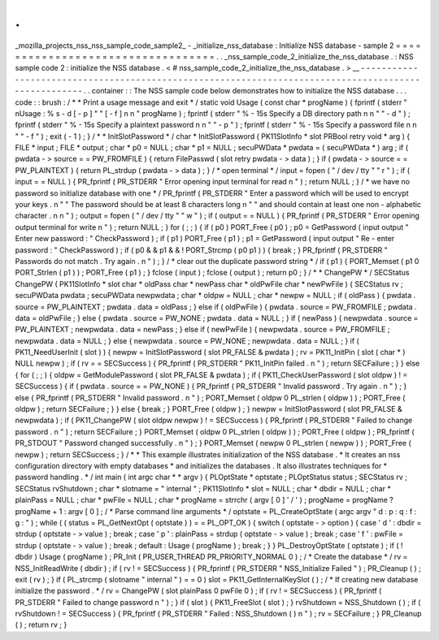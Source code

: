 .
.
_mozilla_projects_nss_nss_sample_code_sample2_
-
_initialize_nss_database
:
Initialize
NSS
database
-
sample
2
=
=
=
=
=
=
=
=
=
=
=
=
=
=
=
=
=
=
=
=
=
=
=
=
=
=
=
=
=
=
=
=
=
=
.
.
_nss_sample_code_2_initialize_the_nss_database
.
:
NSS
sample
code
2
:
initialize
the
NSS
database
.
<
#
nss_sample_code_2_initialize_the_nss_database
.
>
__
-
-
-
-
-
-
-
-
-
-
-
-
-
-
-
-
-
-
-
-
-
-
-
-
-
-
-
-
-
-
-
-
-
-
-
-
-
-
-
-
-
-
-
-
-
-
-
-
-
-
-
-
-
-
-
-
-
-
-
-
-
-
-
-
-
-
-
-
-
-
-
-
-
-
-
-
-
-
-
-
-
-
-
-
-
-
-
-
-
-
-
-
-
-
-
-
-
-
-
-
-
.
.
container
:
:
The
NSS
sample
code
below
demonstrates
how
to
initialize
the
NSS
database
.
.
.
code
:
:
brush
:
/
*
*
Print
a
usage
message
and
exit
*
/
static
void
Usage
(
const
char
*
progName
)
{
fprintf
(
stderr
"
\
nUsage
:
%
s
-
d
[
-
p
]
"
"
[
-
f
]
\
n
\
n
"
progName
)
;
fprintf
(
stderr
"
%
-
15s
Specify
a
DB
directory
path
\
n
\
n
"
"
-
d
"
)
;
fprintf
(
stderr
"
%
-
15s
Specify
a
plaintext
password
\
n
\
n
"
"
-
p
"
)
;
fprintf
(
stderr
"
%
-
15s
Specify
a
password
file
\
n
\
n
"
"
-
f
"
)
;
exit
(
-
1
)
;
}
/
*
*
InitSlotPassword
*
/
char
*
InitSlotPassword
(
PK11SlotInfo
*
slot
PRBool
retry
void
*
arg
)
{
FILE
*
input
;
FILE
*
output
;
char
*
p0
=
NULL
;
char
*
p1
=
NULL
;
secuPWData
*
pwdata
=
(
secuPWData
*
)
arg
;
if
(
pwdata
-
>
source
=
=
PW_FROMFILE
)
{
return
FilePasswd
(
slot
retry
pwdata
-
>
data
)
;
}
if
(
pwdata
-
>
source
=
=
PW_PLAINTEXT
)
{
return
PL_strdup
(
pwdata
-
>
data
)
;
}
/
*
open
terminal
*
/
input
=
fopen
(
"
/
dev
/
tty
"
"
r
"
)
;
if
(
input
=
=
NULL
)
{
PR_fprintf
(
PR_STDERR
"
Error
opening
input
terminal
for
read
\
n
"
)
;
return
NULL
;
}
/
*
we
have
no
password
so
initialize
database
with
one
*
/
PR_fprintf
(
PR_STDERR
"
Enter
a
password
which
will
be
used
to
encrypt
your
keys
.
\
n
"
"
The
password
should
be
at
least
8
characters
long
\
n
"
"
and
should
contain
at
least
one
non
-
alphabetic
character
.
\
n
\
n
"
)
;
output
=
fopen
(
"
/
dev
/
tty
"
"
w
"
)
;
if
(
output
=
=
NULL
)
{
PR_fprintf
(
PR_STDERR
"
Error
opening
output
terminal
for
write
\
n
"
)
;
return
NULL
;
}
for
(
;
;
)
{
if
(
p0
)
PORT_Free
(
p0
)
;
p0
=
GetPassword
(
input
output
"
Enter
new
password
:
"
CheckPassword
)
;
if
(
p1
)
PORT_Free
(
p1
)
;
p1
=
GetPassword
(
input
output
"
Re
-
enter
password
:
"
CheckPassword
)
;
if
(
p0
&
&
p1
&
&
!
PORT_Strcmp
(
p0
p1
)
)
{
break
;
}
PR_fprintf
(
PR_STDERR
"
Passwords
do
not
match
.
Try
again
.
\
n
"
)
;
}
/
*
clear
out
the
duplicate
password
string
*
/
if
(
p1
)
{
PORT_Memset
(
p1
0
PORT_Strlen
(
p1
)
)
;
PORT_Free
(
p1
)
;
}
fclose
(
input
)
;
fclose
(
output
)
;
return
p0
;
}
/
*
*
ChangePW
*
/
SECStatus
ChangePW
(
PK11SlotInfo
*
slot
char
*
oldPass
char
*
newPass
char
*
oldPwFile
char
*
newPwFile
)
{
SECStatus
rv
;
secuPWData
pwdata
;
secuPWData
newpwdata
;
char
*
oldpw
=
NULL
;
char
*
newpw
=
NULL
;
if
(
oldPass
)
{
pwdata
.
source
=
PW_PLAINTEXT
;
pwdata
.
data
=
oldPass
;
}
else
if
(
oldPwFile
)
{
pwdata
.
source
=
PW_FROMFILE
;
pwdata
.
data
=
oldPwFile
;
}
else
{
pwdata
.
source
=
PW_NONE
;
pwdata
.
data
=
NULL
;
}
if
(
newPass
)
{
newpwdata
.
source
=
PW_PLAINTEXT
;
newpwdata
.
data
=
newPass
;
}
else
if
(
newPwFile
)
{
newpwdata
.
source
=
PW_FROMFILE
;
newpwdata
.
data
=
NULL
;
}
else
{
newpwdata
.
source
=
PW_NONE
;
newpwdata
.
data
=
NULL
;
}
if
(
PK11_NeedUserInit
(
slot
)
)
{
newpw
=
InitSlotPassword
(
slot
PR_FALSE
&
pwdata
)
;
rv
=
PK11_InitPin
(
slot
(
char
*
)
NULL
newpw
)
;
if
(
rv
=
=
SECSuccess
)
{
PR_fprintf
(
PR_STDERR
"
PK11_InitPin
failed
.
\
n
"
)
;
return
SECFailure
;
}
}
else
{
for
(
;
;
)
{
oldpw
=
GetModulePassword
(
slot
PR_FALSE
&
pwdata
)
;
if
(
PK11_CheckUserPassword
(
slot
oldpw
)
!
=
SECSuccess
)
{
if
(
pwdata
.
source
=
=
PW_NONE
)
{
PR_fprintf
(
PR_STDERR
"
Invalid
password
.
Try
again
.
\
n
"
)
;
}
else
{
PR_fprintf
(
PR_STDERR
"
Invalid
password
.
\
n
"
)
;
PORT_Memset
(
oldpw
0
PL_strlen
(
oldpw
)
)
;
PORT_Free
(
oldpw
)
;
return
SECFailure
;
}
}
else
{
break
;
}
PORT_Free
(
oldpw
)
;
}
newpw
=
InitSlotPassword
(
slot
PR_FALSE
&
newpwdata
)
;
if
(
PK11_ChangePW
(
slot
oldpw
newpw
)
!
=
SECSuccess
)
{
PR_fprintf
(
PR_STDERR
"
Failed
to
change
password
.
\
n
"
)
;
return
SECFailure
;
}
PORT_Memset
(
oldpw
0
PL_strlen
(
oldpw
)
)
;
PORT_Free
(
oldpw
)
;
PR_fprintf
(
PR_STDOUT
"
Password
changed
successfully
.
\
n
"
)
;
}
PORT_Memset
(
newpw
0
PL_strlen
(
newpw
)
)
;
PORT_Free
(
newpw
)
;
return
SECSuccess
;
}
/
*
*
This
example
illustrates
initialization
of
the
NSS
database
.
*
It
creates
an
nss
configuration
directory
with
empty
databases
*
and
initializes
the
databases
.
It
also
illustrates
techniques
for
*
password
handling
.
*
/
int
main
(
int
argc
char
*
*
argv
)
{
PLOptState
*
optstate
;
PLOptStatus
status
;
SECStatus
rv
;
SECStatus
rvShutdown
;
char
*
slotname
=
"
internal
"
;
PK11SlotInfo
*
slot
=
NULL
;
char
*
dbdir
=
NULL
;
char
*
plainPass
=
NULL
;
char
*
pwFile
=
NULL
;
char
*
progName
=
strrchr
(
argv
[
0
]
'
/
'
)
;
progName
=
progName
?
progName
+
1
:
argv
[
0
]
;
/
*
Parse
command
line
arguments
*
/
optstate
=
PL_CreateOptState
(
argc
argv
"
d
:
p
:
q
:
f
:
g
:
"
)
;
while
(
(
status
=
PL_GetNextOpt
(
optstate
)
)
=
=
PL_OPT_OK
)
{
switch
(
optstate
-
>
option
)
{
case
'
d
'
:
dbdir
=
strdup
(
optstate
-
>
value
)
;
break
;
case
'
p
'
:
plainPass
=
strdup
(
optstate
-
>
value
)
;
break
;
case
'
f
'
:
pwFile
=
strdup
(
optstate
-
>
value
)
;
break
;
default
:
Usage
(
progName
)
;
break
;
}
}
PL_DestroyOptState
(
optstate
)
;
if
(
!
dbdir
)
Usage
(
progName
)
;
PR_Init
(
PR_USER_THREAD
PR_PRIORITY_NORMAL
0
)
;
/
*
Create
the
database
*
/
rv
=
NSS_InitReadWrite
(
dbdir
)
;
if
(
rv
!
=
SECSuccess
)
{
PR_fprintf
(
PR_STDERR
"
NSS_Initialize
Failed
"
)
;
PR_Cleanup
(
)
;
exit
(
rv
)
;
}
if
(
PL_strcmp
(
slotname
"
internal
"
)
=
=
0
)
slot
=
PK11_GetInternalKeySlot
(
)
;
/
*
If
creating
new
database
initialize
the
password
.
*
/
rv
=
ChangePW
(
slot
plainPass
0
pwFile
0
)
;
if
(
rv
!
=
SECSuccess
)
{
PR_fprintf
(
PR_STDERR
"
Failed
to
change
password
\
n
"
)
;
}
if
(
slot
)
{
PK11_FreeSlot
(
slot
)
;
}
rvShutdown
=
NSS_Shutdown
(
)
;
if
(
rvShutdown
!
=
SECSuccess
)
{
PR_fprintf
(
PR_STDERR
"
Failed
:
NSS_Shutdown
(
)
\
n
"
)
;
rv
=
SECFailure
;
}
PR_Cleanup
(
)
;
return
rv
;
}
